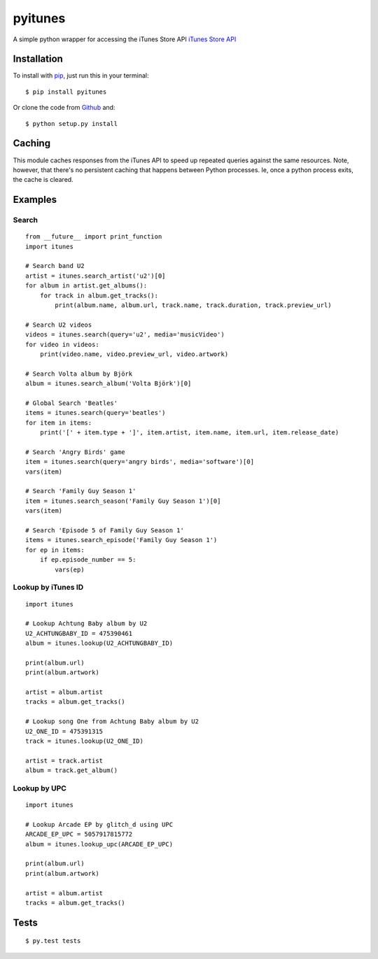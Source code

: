 pyitunes
========

A simple python wrapper for accessing the iTunes Store API `iTunes Store API <http://www.apple.com/itunes/affiliates/resources/documentation/itunes-store-web-service-search-api.html>`_

Installation
------------

To install with `pip <http://www.pip-installer.org/>`_, just run this in your terminal::

    $ pip install pyitunes

Or clone the code from `Github <https://github.com/vinyldarkscratch/python-itunes>`_ and::

    $ python setup.py install


Caching
-------

This module caches responses from the iTunes API to speed up repeated queries
against the same resources. Note, however, that there's no persistent caching
that happens between Python processes. Ie, once a python process exits, the
cache is cleared.


Examples
--------

Search
~~~~~~

::

  from __future__ import print_function
  import itunes

  # Search band U2
  artist = itunes.search_artist('u2')[0]
  for album in artist.get_albums():
      for track in album.get_tracks():
          print(album.name, album.url, track.name, track.duration, track.preview_url)

  # Search U2 videos
  videos = itunes.search(query='u2', media='musicVideo')
  for video in videos:
      print(video.name, video.preview_url, video.artwork)

  # Search Volta album by Björk
  album = itunes.search_album('Volta Björk')[0]

  # Global Search 'Beatles'
  items = itunes.search(query='beatles')
  for item in items:
      print('[' + item.type + ']', item.artist, item.name, item.url, item.release_date)

  # Search 'Angry Birds' game
  item = itunes.search(query='angry birds', media='software')[0]
  vars(item)

  # Search 'Family Guy Season 1'
  item = itunes.search_season('Family Guy Season 1')[0]
  vars(item)

  # Search 'Episode 5 of Family Guy Season 1'
  items = itunes.search_episode('Family Guy Season 1')
  for ep in items:
      if ep.episode_number == 5:
          vars(ep)

Lookup by iTunes ID
~~~~~~

::

  import itunes

  # Lookup Achtung Baby album by U2
  U2_ACHTUNGBABY_ID = 475390461
  album = itunes.lookup(U2_ACHTUNGBABY_ID)

  print(album.url)
  print(album.artwork)

  artist = album.artist
  tracks = album.get_tracks()

  # Lookup song One from Achtung Baby album by U2
  U2_ONE_ID = 475391315
  track = itunes.lookup(U2_ONE_ID)

  artist = track.artist
  album = track.get_album()

Lookup by UPC
~~~~~~

::

  import itunes

  # Lookup Arcade EP by glitch_d using UPC
  ARCADE_EP_UPC = 5057917815772
  album = itunes.lookup_upc(ARCADE_EP_UPC)

  print(album.url)
  print(album.artwork)

  artist = album.artist
  tracks = album.get_tracks()

Tests
-----

::

  $ py.test tests
